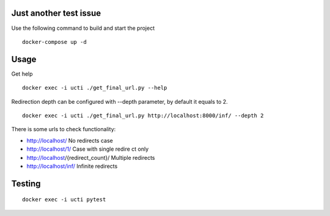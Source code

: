 Just another test issue
============================================

Use the following command to build and start the project

::

    docker-compose up -d


Usage
============================================

Get help

::

    docker exec -i ucti ./get_final_url.py --help


Redirection depth can be configured
with --depth parameter, by default it equals to 2.

::

    docker exec -i ucti ./get_final_url.py http://localhost:8000/inf/ --depth 2

There is some urls to check functionality:

- http://localhost/ No redirects case
- http://localhost/1/ Case with single redire ct only
- http://localhost/{redirect_count}/ Multiple redirects
- http://localhost/inf/ Infinite redirects


Testing
============================================

::

    docker exec -i ucti pytest
